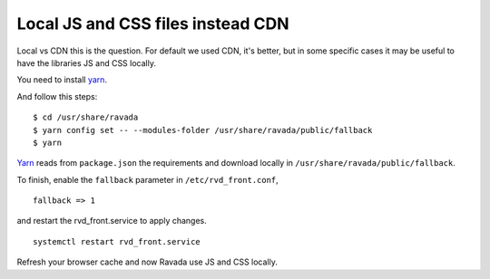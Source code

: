 Local JS and CSS files instead CDN
==================================

Local vs CDN this is the question. 
For default we used CDN, it's better, but in some specific cases it may be useful to have the libraries JS and CSS locally.

You need to install `yarn <https://yarnpkg.com/en/docs/install#debian-stable>`_.

And follow this steps:

::

	$ cd /usr/share/ravada
	$ yarn config set -- --modules-folder /usr/share/ravada/public/fallback
	$ yarn

`Yarn <https://yarnpkg.com>`_ reads from ``package.json`` the requirements and download locally in ``/usr/share/ravada/public/fallback``.

To finish, enable the ``fallback`` parameter in ``/etc/rvd_front.conf``, 

:: 	

	fallback => 1
	
and restart the rvd_front.service to apply changes.

::

	systemctl restart rvd_front.service

Refresh your browser cache and now Ravada use JS and CSS locally.

